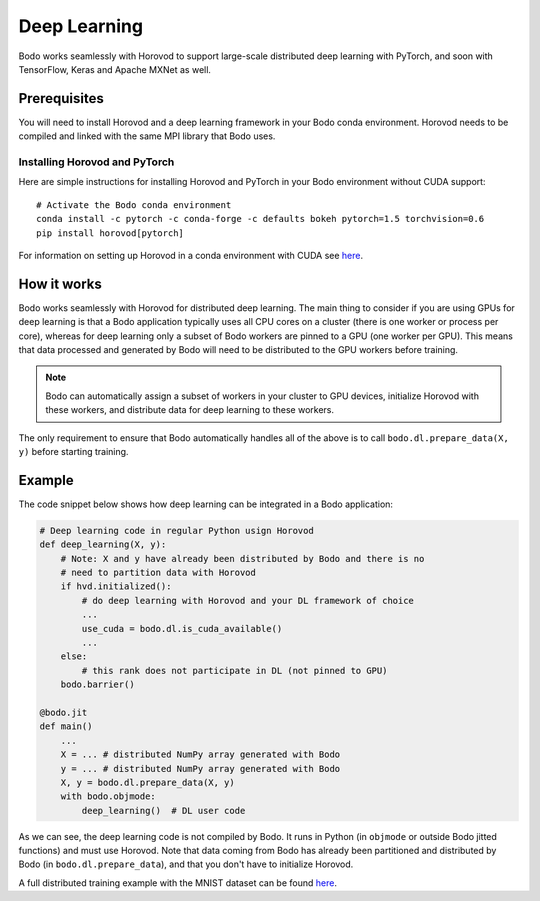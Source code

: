 .. _dl:

Deep Learning
=============

Bodo works seamlessly with Horovod to support large-scale distributed deep
learning with PyTorch, and soon with TensorFlow, Keras and Apache MXNet as well.

Prerequisites
-------------

You will need to install Horovod and a deep learning framework in your Bodo
conda environment. Horovod needs to be compiled and linked with the same
MPI library that Bodo uses.

Installing Horovod and PyTorch
~~~~~~~~~~~~~~~~~~~~~~~~~~~~~~

Here are simple instructions for installing Horovod and PyTorch in your
Bodo environment without CUDA support::

    # Activate the Bodo conda environment
    conda install -c pytorch -c conda-forge -c defaults bokeh pytorch=1.5 torchvision=0.6
    pip install horovod[pytorch]

For information on setting up Horovod in a conda environment with CUDA see
`here <https://horovod.readthedocs.io/en/stable/conda.html>`_.

How it works
------------

Bodo works seamlessly with Horovod for distributed deep learning.
The main thing to consider if you are using GPUs for deep
learning is that a Bodo application typically uses all CPU cores on a cluster
(there is one worker or process per core), whereas for deep learning only
a subset of Bodo workers are pinned to a GPU (one worker per GPU). This means that data processed
and generated by Bodo will need to be distributed to the GPU workers before
training.

.. note::
    Bodo can automatically assign a subset of workers in your cluster to GPU devices,
    initialize Horovod with these workers, and distribute data for deep learning
    to these workers.

The only requirement to ensure that Bodo automatically handles all of the above
is to call ``bodo.dl.prepare_data(X, y)`` before starting training.

Example
-------

The code snippet below shows how deep learning can be integrated in a Bodo
application:

.. code-block:: python

    # Deep learning code in regular Python usign Horovod
    def deep_learning(X, y):
        # Note: X and y have already been distributed by Bodo and there is no
        # need to partition data with Horovod
        if hvd.initialized():
            # do deep learning with Horovod and your DL framework of choice
            ...
            use_cuda = bodo.dl.is_cuda_available()
            ...
        else:
            # this rank does not participate in DL (not pinned to GPU)
        bodo.barrier()

    @bodo.jit
    def main()
        ...
        X = ... # distributed NumPy array generated with Bodo
        y = ... # distributed NumPy array generated with Bodo
        X, y = bodo.dl.prepare_data(X, y)
        with bodo.objmode:
            deep_learning()  # DL user code

As we can see, the deep learning code is not compiled by Bodo. It runs in
Python (in ``objmode`` or outside Bodo jitted functions) and must use Horovod.
Note that data coming from Bodo has already been partitioned and distributed
by Bodo (in ``bodo.dl.prepare_data``), and that you don't have to initialize
Horovod.

A full distributed training example with the MNIST dataset can be found
`here <https://github.com/Bodo-inc/Bodo-examples/blob/master/deep_learning/pytorch_mnist.py>`_.
